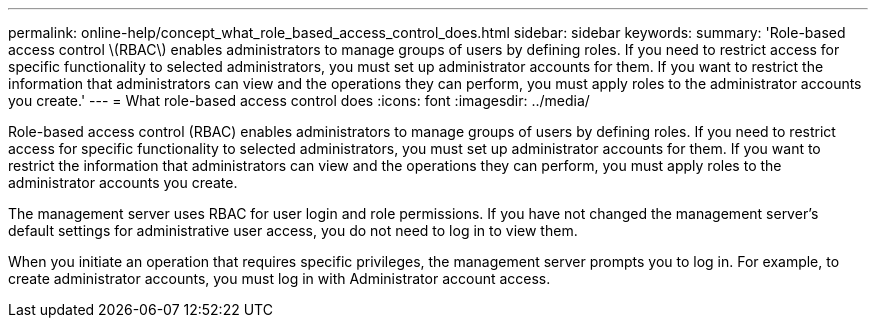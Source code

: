 ---
permalink: online-help/concept_what_role_based_access_control_does.html
sidebar: sidebar
keywords: 
summary: 'Role-based access control \(RBAC\) enables administrators to manage groups of users by defining roles. If you need to restrict access for specific functionality to selected administrators, you must set up administrator accounts for them. If you want to restrict the information that administrators can view and the operations they can perform, you must apply roles to the administrator accounts you create.'
---
= What role-based access control does
:icons: font
:imagesdir: ../media/

[.lead]
Role-based access control (RBAC) enables administrators to manage groups of users by defining roles. If you need to restrict access for specific functionality to selected administrators, you must set up administrator accounts for them. If you want to restrict the information that administrators can view and the operations they can perform, you must apply roles to the administrator accounts you create.

The management server uses RBAC for user login and role permissions. If you have not changed the management server's default settings for administrative user access, you do not need to log in to view them.

When you initiate an operation that requires specific privileges, the management server prompts you to log in. For example, to create administrator accounts, you must log in with Administrator account access.
